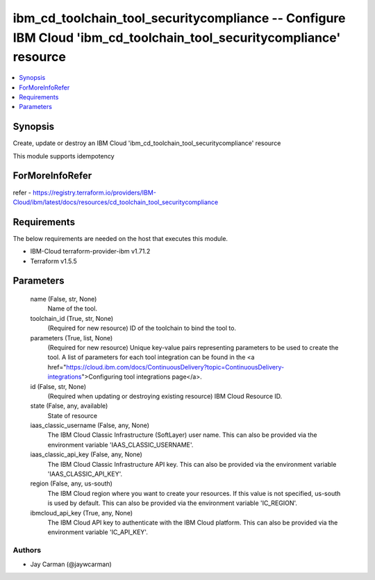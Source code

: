 
ibm_cd_toolchain_tool_securitycompliance -- Configure IBM Cloud 'ibm_cd_toolchain_tool_securitycompliance' resource
===================================================================================================================

.. contents::
   :local:
   :depth: 1


Synopsis
--------

Create, update or destroy an IBM Cloud 'ibm_cd_toolchain_tool_securitycompliance' resource

This module supports idempotency


ForMoreInfoRefer
----------------
refer - https://registry.terraform.io/providers/IBM-Cloud/ibm/latest/docs/resources/cd_toolchain_tool_securitycompliance

Requirements
------------
The below requirements are needed on the host that executes this module.

- IBM-Cloud terraform-provider-ibm v1.71.2
- Terraform v1.5.5



Parameters
----------

  name (False, str, None)
    Name of the tool.


  toolchain_id (True, str, None)
    (Required for new resource) ID of the toolchain to bind the tool to.


  parameters (True, list, None)
    (Required for new resource) Unique key-value pairs representing parameters to be used to create the tool. A list of parameters for each tool integration can be found in the <a href="https://cloud.ibm.com/docs/ContinuousDelivery?topic=ContinuousDelivery-integrations">Configuring tool integrations page</a>.


  id (False, str, None)
    (Required when updating or destroying existing resource) IBM Cloud Resource ID.


  state (False, any, available)
    State of resource


  iaas_classic_username (False, any, None)
    The IBM Cloud Classic Infrastructure (SoftLayer) user name. This can also be provided via the environment variable 'IAAS_CLASSIC_USERNAME'.


  iaas_classic_api_key (False, any, None)
    The IBM Cloud Classic Infrastructure API key. This can also be provided via the environment variable 'IAAS_CLASSIC_API_KEY'.


  region (False, any, us-south)
    The IBM Cloud region where you want to create your resources. If this value is not specified, us-south is used by default. This can also be provided via the environment variable 'IC_REGION'.


  ibmcloud_api_key (True, any, None)
    The IBM Cloud API key to authenticate with the IBM Cloud platform. This can also be provided via the environment variable 'IC_API_KEY'.













Authors
~~~~~~~

- Jay Carman (@jaywcarman)


